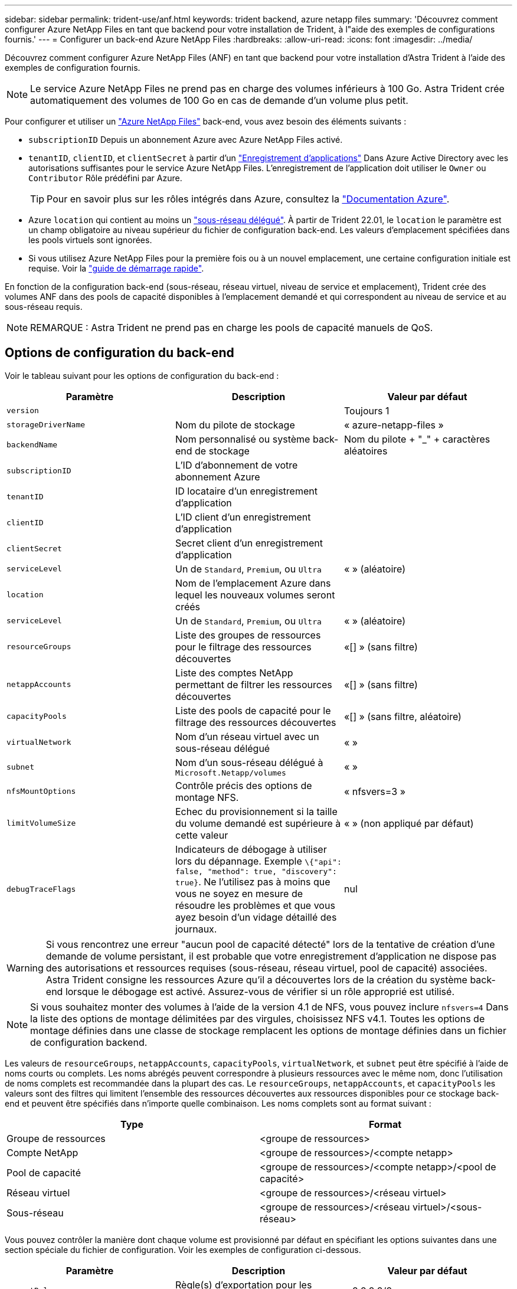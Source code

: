---
sidebar: sidebar 
permalink: trident-use/anf.html 
keywords: trident backend, azure netapp files 
summary: 'Découvrez comment configurer Azure NetApp Files en tant que backend pour votre installation de Trident, à l"aide des exemples de configurations fournis.' 
---
= Configurer un back-end Azure NetApp Files
:hardbreaks:
:allow-uri-read: 
:icons: font
:imagesdir: ../media/


Découvrez comment configurer Azure NetApp Files (ANF) en tant que backend pour votre installation d'Astra Trident à l'aide des exemples de configuration fournis.


NOTE: Le service Azure NetApp Files ne prend pas en charge des volumes inférieurs à 100 Go. Astra Trident crée automatiquement des volumes de 100 Go en cas de demande d'un volume plus petit.

Pour configurer et utiliser un https://azure.microsoft.com/en-us/services/netapp/["Azure NetApp Files"^] back-end, vous avez besoin des éléments suivants :

* `subscriptionID` Depuis un abonnement Azure avec Azure NetApp Files activé.
* `tenantID`, `clientID`, et `clientSecret` à partir d'un https://docs.microsoft.com/en-us/azure/active-directory/develop/howto-create-service-principal-portal["Enregistrement d'applications"^] Dans Azure Active Directory avec les autorisations suffisantes pour le service Azure NetApp Files. L'enregistrement de l'application doit utiliser le `Owner` ou `Contributor` Rôle prédéfini par Azure.
+

TIP: Pour en savoir plus sur les rôles intégrés dans Azure, consultez la https://docs.microsoft.com/en-us/azure/role-based-access-control/built-in-roles["Documentation Azure"^].

* Azure `location` qui contient au moins un https://docs.microsoft.com/en-us/azure/azure-netapp-files/azure-netapp-files-delegate-subnet["sous-réseau délégué"^]. À partir de Trident 22.01, le `location` le paramètre est un champ obligatoire au niveau supérieur du fichier de configuration back-end. Les valeurs d'emplacement spécifiées dans les pools virtuels sont ignorées.
* Si vous utilisez Azure NetApp Files pour la première fois ou à un nouvel emplacement, une certaine configuration initiale est requise. Voir la https://docs.microsoft.com/en-us/azure/azure-netapp-files/azure-netapp-files-quickstart-set-up-account-create-volumes["guide de démarrage rapide"^].


En fonction de la configuration back-end (sous-réseau, réseau virtuel, niveau de service et emplacement), Trident crée des volumes ANF dans des pools de capacité disponibles à l'emplacement demandé et qui correspondent au niveau de service et au sous-réseau requis.


NOTE: REMARQUE : Astra Trident ne prend pas en charge les pools de capacité manuels de QoS.



== Options de configuration du back-end

Voir le tableau suivant pour les options de configuration du back-end :

[cols="3"]
|===
| Paramètre | Description | Valeur par défaut 


| `version` |  | Toujours 1 


| `storageDriverName` | Nom du pilote de stockage | « azure-netapp-files » 


| `backendName` | Nom personnalisé ou système back-end de stockage | Nom du pilote + "_" + caractères aléatoires 


| `subscriptionID` | L'ID d'abonnement de votre abonnement Azure |  


| `tenantID` | ID locataire d'un enregistrement d'application |  


| `clientID` | L'ID client d'un enregistrement d'application |  


| `clientSecret` | Secret client d'un enregistrement d'application |  


| `serviceLevel` | Un de `Standard`, `Premium`, ou `Ultra` | « » (aléatoire) 


| `location` | Nom de l'emplacement Azure dans lequel les nouveaux volumes seront créés |  


| `serviceLevel` | Un de `Standard`, `Premium`, ou `Ultra` | « » (aléatoire) 


| `resourceGroups` | Liste des groupes de ressources pour le filtrage des ressources découvertes | «[] » (sans filtre) 


| `netappAccounts` | Liste des comptes NetApp permettant de filtrer les ressources découvertes | «[] » (sans filtre) 


| `capacityPools` | Liste des pools de capacité pour le filtrage des ressources découvertes | «[] » (sans filtre, aléatoire) 


| `virtualNetwork` | Nom d'un réseau virtuel avec un sous-réseau délégué | « » 


| `subnet` | Nom d'un sous-réseau délégué à `Microsoft.Netapp/volumes` | « » 


| `nfsMountOptions` | Contrôle précis des options de montage NFS. | « nfsvers=3 » 


| `limitVolumeSize` | Echec du provisionnement si la taille du volume demandé est supérieure à cette valeur | « » (non appliqué par défaut) 


| `debugTraceFlags` | Indicateurs de débogage à utiliser lors du dépannage. Exemple `\{"api": false, "method": true, "discovery": true}`. Ne l'utilisez pas à moins que vous ne soyez en mesure de résoudre les problèmes et que vous ayez besoin d'un vidage détaillé des journaux. | nul 
|===

WARNING: Si vous rencontrez une erreur "aucun pool de capacité détecté" lors de la tentative de création d'une demande de volume persistant, il est probable que votre enregistrement d'application ne dispose pas des autorisations et ressources requises (sous-réseau, réseau virtuel, pool de capacité) associées. Astra Trident consigne les ressources Azure qu'il a découvertes lors de la création du système back-end lorsque le débogage est activé. Assurez-vous de vérifier si un rôle approprié est utilisé.


NOTE: Si vous souhaitez monter des volumes à l'aide de la version 4.1 de NFS, vous pouvez inclure ``nfsvers=4`` Dans la liste des options de montage délimitées par des virgules, choisissez NFS v4.1. Toutes les options de montage définies dans une classe de stockage remplacent les options de montage définies dans un fichier de configuration backend.

Les valeurs de `resourceGroups`, `netappAccounts`, `capacityPools`, `virtualNetwork`, et `subnet` peut être spécifié à l'aide de noms courts ou complets. Les noms abrégés peuvent correspondre à plusieurs ressources avec le même nom, donc l'utilisation de noms complets est recommandée dans la plupart des cas. Le `resourceGroups`, `netappAccounts`, et `capacityPools` les valeurs sont des filtres qui limitent l'ensemble des ressources découvertes aux ressources disponibles pour ce stockage back-end et peuvent être spécifiés dans n'importe quelle combinaison. Les noms complets sont au format suivant :

[cols="2"]
|===
| Type | Format 


| Groupe de ressources | <groupe de ressources> 


| Compte NetApp | <groupe de ressources>/<compte netapp> 


| Pool de capacité | <groupe de ressources>/<compte netapp>/<pool de capacité> 


| Réseau virtuel | <groupe de ressources>/<réseau virtuel> 


| Sous-réseau | <groupe de ressources>/<réseau virtuel>/<sous-réseau> 
|===
Vous pouvez contrôler la manière dont chaque volume est provisionné par défaut en spécifiant les options suivantes dans une section spéciale du fichier de configuration. Voir les exemples de configuration ci-dessous.

[cols=",,"]
|===
| Paramètre | Description | Valeur par défaut 


| `exportRule` | Règle(s) d'exportation pour les nouveaux volumes | « 0.0.0.0/0 » 


| `snapshotDir` | Contrôle la visibilité du répertoire .snapshot | « faux » 


| `size` | Taille par défaut des nouveaux volumes | « 100 G » 


| `unixPermissions` | Les autorisations unix des nouveaux volumes (4 chiffres octaux) | « » (fonction d'aperçu, liste blanche requise dans l'abonnement) 
|===
Le `exportRule` La valeur doit être une liste séparée par des virgules d'une combinaison d'adresses IPv4 ou de sous-réseaux IPv4 en notation CIDR.


NOTE: Pour tous les volumes créés sur un back-end ANF, Astra Trident copie tous les libellés présents sur un pool de stockage vers le volume de stockage au moment du provisionnement. Les administrateurs de stockage peuvent définir des étiquettes par pool de stockage et regrouper tous les volumes créés dans un pool de stockage. Cela permet de différencier facilement les volumes en fonction d'un ensemble d'étiquettes personnalisables fournies dans la configuration back-end.



== Exemple 1 : configuration minimale

Il s'agit de la configuration back-end minimale absolue. Avec cette configuration, Astra Trident détecte tous vos comptes, pools de capacité et sous-réseaux NetApp délégués à ANF à l'emplacement configuré et place les nouveaux volumes sur l'un de ces pools et sous-réseaux de manière aléatoire.

Cette configuration est idéale pour commencer avec ANF et essayer certaines choses. Toutefois, dans la pratique, vous voulez fournir des fonctionnalités supplémentaires pour déterminer les volumes que vous provisionnez.

[listing]
----
{
    "version": 1,
    "storageDriverName": "azure-netapp-files",
    "subscriptionID": "9f87c765-4774-fake-ae98-a721add45451",
    "tenantID": "68e4f836-edc1-fake-bff9-b2d865ee56cf",
    "clientID": "dd043f63-bf8e-fake-8076-8de91e5713aa",
    "clientSecret": "SECRET",
    "location": "eastus"
}
----


== Exemple 2 : configuration de niveau de service spécifique avec des filtres de pool de capacité

Cette configuration back-end place les volumes dans des Azure `eastus` emplacement dans un `Ultra` pool de capacité. Astra Trident détecte automatiquement tous les sous-réseaux délégués à ANF dans cet emplacement et place un nouveau volume de façon aléatoire sur l'un d'entre eux.

[listing]
----
    {
        "version": 1,
        "storageDriverName": "azure-netapp-files",
        "subscriptionID": "9f87c765-4774-fake-ae98-a721add45451",
        "tenantID": "68e4f836-edc1-fake-bff9-b2d865ee56cf",
        "clientID": "dd043f63-bf8e-fake-8076-8de91e5713aa",
        "clientSecret": "SECRET",
        "location": "eastus",
        "serviceLevel": "Ultra",
        "capacityPools": [
            "application-group-1/account-1/ultra-1",
            "application-group-1/account-1/ultra-2"
],
    }
----


== Exemple 3 : configuration avancée

Cette configuration back-end réduit davantage l'étendue du placement des volumes sur un seul sous-réseau et modifie également certains paramètres par défaut du provisionnement des volumes.

[listing]
----
    {
        "version": 1,
        "storageDriverName": "azure-netapp-files",
        "subscriptionID": "9f87c765-4774-fake-ae98-a721add45451",
        "tenantID": "68e4f836-edc1-fake-bff9-b2d865ee56cf",
        "clientID": "dd043f63-bf8e-fake-8076-8de91e5713aa",
        "clientSecret": "SECRET",
        "location": "eastus",
        "serviceLevel": "Ultra",
        "capacityPools": [
            "application-group-1/account-1/ultra-1",
            "application-group-1/account-1/ultra-2"
],
        "virtualNetwork": "my-virtual-network",
        "subnet": "my-subnet",
        "nfsMountOptions": "vers=3,proto=tcp,timeo=600",
        "limitVolumeSize": "500Gi",
        "defaults": {
            "exportRule": "10.0.0.0/24,10.0.1.0/24,10.0.2.100",
            "snapshotDir": "true",
            "size": "200Gi",
            "unixPermissions": "0777"
=======
        }
    }
----


== Exemple 4 : configuration de pool de stockage virtuel

Cette configuration back-end définit plusieurs pools de stockage dans un seul fichier. Cette fonction est utile lorsque plusieurs pools de capacité prennent en charge différents niveaux de service, et que vous souhaitez créer des classes de stockage dans Kubernetes qui les représentent.

[listing]
----
    {
        "version": 1,
        "storageDriverName": "azure-netapp-files",
        "subscriptionID": "9f87c765-4774-fake-ae98-a721add45451",
        "tenantID": "68e4f836-edc1-fake-bff9-b2d865ee56cf",
        "clientID": "dd043f63-bf8e-fake-8076-8de91e5713aa",
        "clientSecret": "SECRET",
        "location": "eastus",
        "resourceGroups": ["application-group-1"],
        "nfsMountOptions": "vers=3,proto=tcp,timeo=600",
        "labels": {
            "cloud": "azure"
        },
        "location": "eastus",

        "storage": [
            {
                "labels": {
                    "performance": "gold"
                },
                "serviceLevel": "Ultra",
                "capacityPools": ["ultra-1", "ultra-2"]
            },
            {
                "labels": {
                    "performance": "silver"
                },
                "serviceLevel": "Premium",
                "capacityPools": ["premium-1"]
            },
            {
                "labels": {
                    "performance": "bronze"
                },
                "serviceLevel": "Standard",
                "capacityPools": ["standard-1", "standard-2"]
            }
        ]
    }
----
Les éléments suivants `StorageClass` les définitions font référence aux pools de stockage ci-dessus. À l'aide du `parameters.selector` vous pouvez spécifier pour chaque champ `StorageClass` pool virtuel utilisé pour héberger un volume. Les aspects définis dans le pool sélectionné seront définis pour le volume.

[listing]
----
apiVersion: storage.k8s.io/v1
kind: StorageClass
metadata:
  name: gold
provisioner: csi.trident.netapp.io
parameters:
  selector: "performance=gold"
allowVolumeExpansion: true
---
apiVersion: storage.k8s.io/v1
kind: StorageClass
metadata:
  name: silver
provisioner: csi.trident.netapp.io
parameters:
  selector: "performance=silver"
allowVolumeExpansion: true
---
apiVersion: storage.k8s.io/v1
kind: StorageClass
metadata:
  name: bronze
provisioner: csi.trident.netapp.io
parameters:
  selector: "performance=bronze"
allowVolumeExpansion: true
----


== Et la suite ?

Après avoir créé le fichier de configuration backend, exécutez la commande suivante :

[listing]
----
tridentctl create backend -f <backend-file>
----
Si la création du back-end échoue, la configuration du back-end est erronée. Vous pouvez afficher les journaux pour déterminer la cause en exécutant la commande suivante :

[listing]
----
tridentctl logs
----
Après avoir identifié et corrigé le problème avec le fichier de configuration, vous pouvez exécuter de nouveau la commande create.
